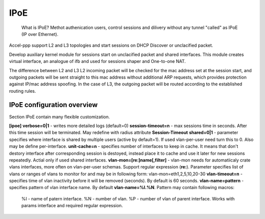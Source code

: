 .. _ipoe:

IPoE
----
 What is IPoE?
 Methot authenication users, control sessions and dilivery without any tunnel "called" as IPoE (IP over Ethernet).
Accel-ppp support L2 and L3 topologies and start sessions on DHCP Discover or unclacified packet.

Develop auxiliary kernel module for sessions start on unclacified packet and shared interfaces.
This module creates virtual interface, an analogue of ifb and used for sessions shaper and One-to-one NAT.

The difference between L2 and L3
L2 incoming packet will be checked for the mac address set at the session start, and outgoing packets will be sent straight to this mac address without additional ARP requests, which provides protection against IP/mac address spoofing.
In the case of L3, the outgoing packet will be routed according to the established routing rules.

IPoE configuration overview
^^^^^^^^^^^^^^^^^^^^^^^^^^^

Section IPoE contain many flexible customization.

**[ipoe]**
**verbose=0|1** - writes more detailed logs (default=0)  
**session-timeout=n** - max sessions time in seconds. After this time session will be terminated. May redefine with radius attribute **Session-Timeout**  
**shared=0|1** - parameter specifies where interface is shared by multiple users (active by default=1). If used vlan-per-user need turn this to 0. Also may be define per-interface.  
**unit-cache=n** - specifies number of interfaces to keep in cache. It means that don't destory interface after corresponding session is destoyed, instead place it to cache and use it later for new sessions repeatedly. Actial only if used shared interfaces.
**vlan-mon=[re:]name[,filter]** - vlan-mon needs for automatiicaly crate vlans interfaces, more often on vlan-per-user schemas. Support regular expression (**re:**). Parameter specifies list of vlans or ranges of vlans to monitor for and may be in following form: vlan-mon=eth1,2,5,10,20-30
**vlan-timeout=n** - specifies time of vlan inactivity before it will be removed (seconds). By default is 60 seconds.
**vlan-name=pattern** - specifies pattern of vlan interface name. By default **vlan-name=%I.%N**. Pattern may contain following macros: 
    %I - name of patern interface.
    %N - number of vlan.
    %P - number of vlan of parent interface.
    Works with params interface and required regular expression.
  
